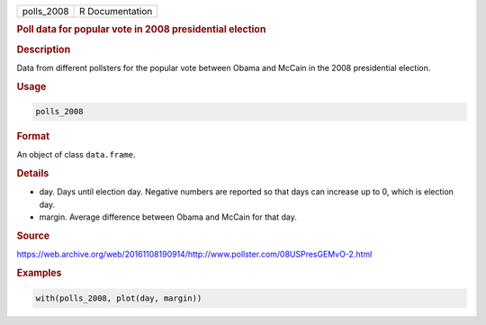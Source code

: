 .. container::

   ========== ===============
   polls_2008 R Documentation
   ========== ===============

   .. rubric:: Poll data for popular vote in 2008 presidential election
      :name: polls_2008

   .. rubric:: Description
      :name: description

   Data from different pollsters for the popular vote between Obama and
   McCain in the 2008 presidential election.

   .. rubric:: Usage
      :name: usage

   .. code:: R

      polls_2008

   .. rubric:: Format
      :name: format

   An object of class ``data.frame``.

   .. rubric:: Details
      :name: details

   -  day. Days until election day. Negative numbers are reported so
      that days can increase up to 0, which is election day.

   -  margin. Average difference between Obama and McCain for that day.

   .. rubric:: Source
      :name: source

   https://web.archive.org/web/20161108190914/http://www.pollster.com/08USPresGEMvO-2.html

   .. rubric:: Examples
      :name: examples

   .. code:: R

      with(polls_2008, plot(day, margin))
